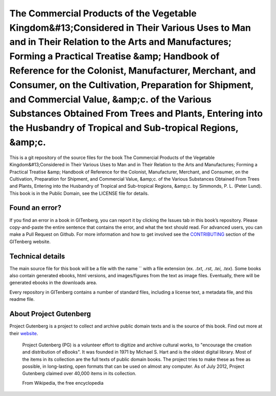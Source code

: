 =====================
The Commercial Products of the Vegetable Kingdom&#13;Considered in Their Various Uses to Man and in Their Relation to the Arts and Manufactures; Forming a Practical Treatise &amp; Handbook of Reference for the Colonist, Manufacturer, Merchant, and Consumer, on the Cultivation, Preparation for Shipment, and Commercial Value, &amp;c. of the Various Substances Obtained From Trees and Plants, Entering into the Husbandry of Tropical and Sub-tropical Regions, &amp;c.
=====================


This is a git repository of the source files for the book The Commercial Products of the Vegetable Kingdom&#13;Considered in Their Various Uses to Man and in Their Relation to the Arts and Manufactures; Forming a Practical Treatise &amp; Handbook of Reference for the Colonist, Manufacturer, Merchant, and Consumer, on the Cultivation, Preparation for Shipment, and Commercial Value, &amp;c. of the Various Substances Obtained From Trees and Plants, Entering into the Husbandry of Tropical and Sub-tropical Regions, &amp;c. by Simmonds, P. L. (Peter Lund). This book is in the Public Domain, see the LICENSE file for details.

Found an error?
===============
If you find an error in a book in GITenberg, you can report it by clicking the Issues tab in this book’s repository. Please copy-and-paste the entire sentence that contains the error, and what the text should read. For advanced users, you can make a Pull Request on Github.  For more information and how to get involved see the CONTRIBUTING_ section of the GITenberg website.

.. _CONTRIBUTING: http://gitenberg.github.com/#contributing


Technical details
=================
The main source file for this book will be a file with the name `` with a file extension (ex. `.txt`, `.rst`, `.tei`, `.tex`). Some books also contain generated ebooks, html versions, and images/figures from the text as image files. Eventually, there will be generated ebooks in the downloads area.

Every repository in GITenberg contains a number of standard files, including a license text, a metadata file, and this readme file.


About Project Gutenberg
=======================
Project Gutenberg is a project to collect and archive public domain texts and is the source of this book. Find out more at their website_.

    Project Gutenberg (PG) is a volunteer effort to digitize and archive cultural works, to "encourage the creation and distribution of eBooks". It was founded in 1971 by Michael S. Hart and is the oldest digital library. Most of the items in its collection are the full texts of public domain books. The project tries to make these as free as possible, in long-lasting, open formats that can be used on almost any computer. As of July 2012, Project Gutenberg claimed over 40,000 items in its collection.

    From Wikipedia, the free encyclopedia

.. _website: http://www.gutenberg.org/